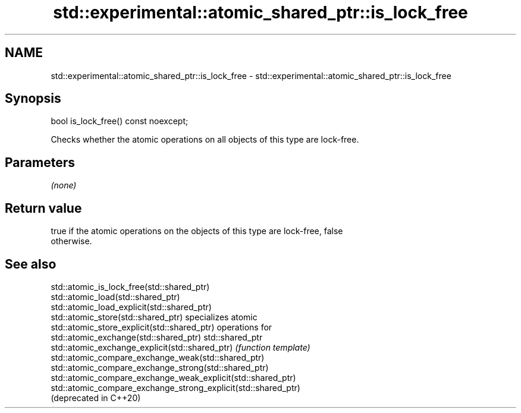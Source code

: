 .TH std::experimental::atomic_shared_ptr::is_lock_free 3 "2020.11.17" "http://cppreference.com" "C++ Standard Libary"
.SH NAME
std::experimental::atomic_shared_ptr::is_lock_free \- std::experimental::atomic_shared_ptr::is_lock_free

.SH Synopsis
   bool is_lock_free() const noexcept;

   Checks whether the atomic operations on all objects of this type are lock-free.

.SH Parameters

   \fI(none)\fP

.SH Return value

   true if the atomic operations on the objects of this type are lock-free, false
   otherwise.

.SH See also

   std::atomic_is_lock_free(std::shared_ptr)
   std::atomic_load(std::shared_ptr)
   std::atomic_load_explicit(std::shared_ptr)
   std::atomic_store(std::shared_ptr)                            specializes atomic
   std::atomic_store_explicit(std::shared_ptr)                   operations for
   std::atomic_exchange(std::shared_ptr)                         std::shared_ptr
   std::atomic_exchange_explicit(std::shared_ptr)                \fI(function template)\fP
   std::atomic_compare_exchange_weak(std::shared_ptr)            
   std::atomic_compare_exchange_strong(std::shared_ptr)
   std::atomic_compare_exchange_weak_explicit(std::shared_ptr)
   std::atomic_compare_exchange_strong_explicit(std::shared_ptr)
   (deprecated in C++20)
